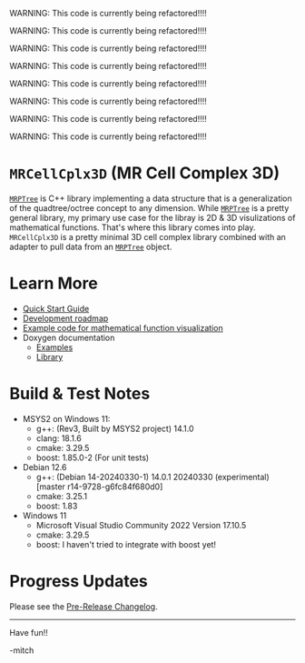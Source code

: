 

WARNING: This code is currently being refactored!!!!

WARNING: This code is currently being refactored!!!!

WARNING: This code is currently being refactored!!!!

WARNING: This code is currently being refactored!!!!

WARNING: This code is currently being refactored!!!!

WARNING: This code is currently being refactored!!!!

WARNING: This code is currently being refactored!!!!

WARNING: This code is currently being refactored!!!!


* =MRCellCplx3D= (MR Cell Complex 3D)

[[https://github.com/richmit/MRPTree][=MRPTree=]] is C++ library
implementing a data structure that is a generalization of the
quadtree/octree concept to any dimension.  While
[[https://github.com/richmit/MRPTree][=MRPTree=]] is a pretty general
library, my primary use case for the libray is 2D & 3D visulizations
of mathematical functions.  That's where this library comes into play.
=MRCellCplx3D= is a pretty minimal 3D cell complex library combined
with an adapter to pull data from an
[[https://github.com/richmit/MRPTree][=MRPTree=]] object.

* Learn More

 - [[https://richmit.github.io/MRCellCplx3D/QuickStart.html][Quick Start Guide]]
 - [[https://richmit.github.io/MRCellCplx3D/roadmap.html][Development roadmap]]
 - [[https://richmit.github.io/MRCellCplx3D/func-viz/func-viz.html][Example code for mathematical function visualization]]
 - Doxygen documentation
   - [[https://www.mitchr.me/SS/MRCellCplx3D/doc-examples/autodocs/html/index.html][Examples]]
   - [[https://www.mitchr.me/SS/MRCellCplx3D/doc-lib/autodocs/html/index.html][Library]]

* Build & Test Notes

 - MSYS2 on Windows 11:
   - g++: (Rev3, Built by MSYS2 project) 14.1.0
   - clang: 18.1.6
   - cmake: 3.29.5
   - boost: 1.85.0-2 (For unit tests)
 - Debian 12.6
   - g++: (Debian 14-20240330-1) 14.0.1 20240330 (experimental) [master r14-9728-g6fc84f680d0]
   - cmake: 3.25.1
   - boost: 1.83
 - Windows 11
   - Microsoft Visual Studio Community 2022 Version 17.10.5
   - cmake: 3.29.5
   - boost: I haven't tried to integrate with boost yet!

* Progress Updates

Please see the [[https://richmit.github.io/MRCellCplx3D/changelog.html#pre-release-changelog][Pre-Release Changelog]].

--------------------

Have fun!!

-mitch

